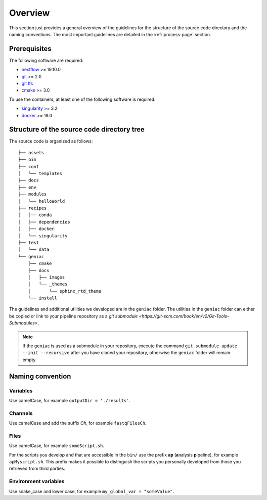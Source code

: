 .. _overview-page:

********
Overview
********

This section just provides a general overview of the guidelines for the structure of the source code directory and the naming conventions. The most important guidelines are detailed in the :ref:`process-page` section.

Prerequisites
=============

The following software are required:

* `nextflow <https://www.nextflow.io/>`_ >= 19.10.0
* `git <https://git-scm.com/>`_  >= 2.0
* `git lfs <https://git-lfs.github.com/>`_
* `cmake <https://cmake.org/>`_ >= 3.0

To use the containers, at least one of the following software is required:

* `singularity <https://sylabs.io/singularity/>`_ >= 3.2
* `docker <https://www.docker.com/>`_ >= 18.0

.. _overview-source-tree:

Structure of the source code directory tree
===========================================

The source code is organized as follows:

::

   ├── assets
   ├── bin
   ├── conf
   │   └── templates
   ├── docs
   ├── env
   ├── modules
   │   └── helloWorld
   ├── recipes
   │   ├── conda
   │   ├── dependencies
   │   ├── docker
   │   └── singularity
   ├── test
   │   └── data
   └── geniac
       ├── cmake
       ├── docs
       │   ├── images
       │   └── _themes
       │       └── sphinx_rtd_theme
       └── install

The guidelines and additional utilities we developed are in the ``geniac`` folder. The utilities in the ``geniac`` folder can either be copied or link to your pipeline repository as a
`git submodule <https://git-scm.com/book/en/v2/Git-Tools-Submodules>`.

.. note::

    If the ``geniac`` is used as a submodule in your repository, execute  the command ``git submodule update --init --recursive`` after you have cloned your repository, otherwise the ``geniac`` folder will remain empty.




.. _overview-naming:

Naming convention
=================

Variables
---------


Use camelCase, for example ``outputDir = './results'``.


Channels
--------


Use camelCase and add the suffix `Ch`, for example ``fastqFilesCh``.


Files
-----


Use camelCase, for example ``someScript.sh``.

For the scripts you develop and that are accessible in the ``bin/`` use the prefix **ap** (**a**\nalysis **p**\ipeline), for example ``apMyscript.sh``. This prefix makes it possible to distinguish the scripts you personally developed from those you retrieved from third parties.


Environment variables
---------------------

Use snake_case and lower case, for example ``my_global_var = "someValue"``.

